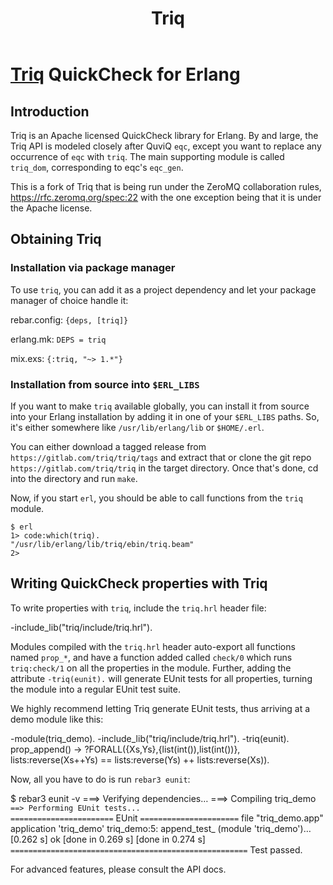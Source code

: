 #+OPTIONS: ^:nil
#+TITLE: Triq

* [[https://gitlab.com/triq/triq][Triq]] QuickCheck for Erlang

** Introduction
   :PROPERTIES:
   :CUSTOM_ID: introduction
   :END:

Triq is an Apache licensed QuickCheck library for Erlang. By and
large, the Triq API is modeled closely after QuviQ =eqc=, except you
want to replace any occurrence of =eqc= with =triq=. The main
supporting module is called =triq_dom=, corresponding to eqc's
=eqc_gen=.

#+BEGIN_EXPORT html
<a href="https://gitlab.com/triq/triq/pipelines"><img src="https://gitlab.com/triq/triq/badges/master/pipeline.svg"></a>
#+END_EXPORT

This is a fork of Triq that is being run under the ZeroMQ collaboration
rules, https://rfc.zeromq.org/spec:22 with the one exception being that
it is under the Apache license.

** Obtaining Triq
   :PROPERTIES:
   :CUSTOM_ID: using-triq
   :END:

*** Installation via package manager
    :PROPERTIES:
    :CUSTOM_ID: installation-via-package-manager
    :END:

To use =triq=, you can add it as a project dependency and let your
package manager of choice handle it:

rebar.config: ={deps, [triq]}=

erlang.mk: =DEPS = triq=

mix.exs: ={:triq, "~> 1.*"}=

*** Installation from source into =$ERL_LIBS=
    :PROPERTIES:
    :CUSTOM_ID: installation-from-source-into-erl_libs
    :END:

If you want to make =triq= available globally, you can install it from
source into your Erlang installation by adding it in one of your
=$ERL_LIBS= paths. So, it's either somewhere like
=/usr/lib/erlang/lib= or =$HOME/.erl=.

You can either download a tagged release from
=https://gitlab.com/triq/triq/tags= and extract that or clone the
git repo =https://gitlab.com/triq/triq= in the target directory. Once
that's done, cd into the directory and run =make=.

Now, if you start =erl=, you should be able to call functions from the
=triq= module.

#+BEGIN_EXAMPLE
    $ erl
    1> code:which(triq).
    "/usr/lib/erlang/lib/triq/ebin/triq.beam"
    2>
#+END_EXAMPLE

** Writing QuickCheck properties with Triq
    :PROPERTIES:
    :CUSTOM_ID: writing-properties-with-triq
    :END:

To write properties with =triq=, include the =triq.hrl= header file:

#+BEGIN_EXAMPLE erlang
-include_lib("triq/include/triq.hrl").
#+END_EXAMPLE

Modules compiled with the =triq.hrl= header auto-export all functions
named =prop_*=, and have a function added called =check/0= which runs
=triq:check/1= on all the properties in the module. Further, adding
the attribute =-triq(eunit).= will generate EUnit tests for all
properties, turning the module into a regular EUnit test suite.

We highly recommend letting Triq generate EUnit tests, thus arriving
at a demo module like this:

#+BEGIN_EXAMPLE erlang
-module(triq_demo).
-include_lib("triq/include/triq.hrl").
-triq(eunit).
prop_append() ->
    ?FORALL({Xs,Ys},{list(int()),list(int())},
            lists:reverse(Xs++Ys)
            ==
            lists:reverse(Ys) ++ lists:reverse(Xs)).
#+END_EXAMPLE

Now, all you have to do is run =rebar3 eunit=:

#+BEGIN_EXAMPLE sh
$ rebar3 eunit -v
===> Verifying dependencies...
===> Compiling triq_demo
===> Performing EUnit tests...
======================== EUnit ========================
file "triq_demo.app"
  application 'triq_demo'
    triq_demo:5: append_test_ (module 'triq_demo')...[0.262 s] ok
    [done in 0.269 s]
  [done in 0.274 s]
=======================================================
  Test passed.
#+END_EXAMPLE

For advanced features, please consult the API docs.

